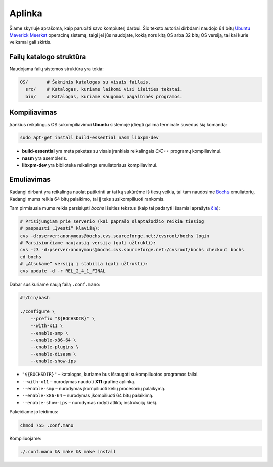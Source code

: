 =======
Aplinka
=======

Šiame skyriuje aprašoma, kaip paruošti savo kompiuterį darbui. Šio teksto 
autoriai dirbdami naudojo 64 bitų 
`Ubuntu Maverick Meerkat <http://www.ubuntu.lt/>`_ 
operacinę sistemą, taigi jei jūs naudojate, kokią nors kitą OS arba 
32 bitų OS versiją, tai kai kurie veiksmai gali skirtis.

Failų katalogo struktūra
========================

Naudojama failų sistemos struktūra yra tokia:

.. code-block:: bash
    
  OS/       # Šakninis katalogas su visais failais.
    src/    # Katalogas, kuriame laikomi visi išeities tekstai.
    bin/    # Katalogas, kuriame saugomos pagalbinės programos.


Kompiliavimas
=============

Įrankius reikalingus OS sukompiliavimui **Ubuntu** sistemoje įdiegti galima
terminale suvedus šią komandą:

.. code-block:: bash

  sudo apt-get install build-essential nasm libxpm-dev

+ **build-essential** yra meta paketas su visais įrankiais reikalingais 
  *C/C++* programų kompiliavimui.
+ **nasm** yra asembleris.
+ **libxpm-dev** yra biblioteka reikalinga emuliatoriaus kompiliavimui.

Emuliavimas
===========

Kadangi dirbant yra reikalinga nuolat patikrinti ar tai ką sukūrėme iš
tiesų veikia, tai tam naudosime `Bochs <http://bochs.sourceforge.net/>`_
emuliatorių. Kadangi mums reikia 64 bitų palaikimo, tai jį teks 
susikompiliuoti rankomis.

Tam pirmiausia mums reikia parsisiųsti *bochs* išeities tekstus 
(kaip tai padaryti išsamiai aprašyta 
`čia <http://bochs.sourceforge.net/doc/docbook/user/get-src-cvs.html>`_):

.. code-block:: bash

  # Prisijungiam prie serverio (kai paprašo slaptažodžio reikia tiesiog
  # paspausti „Įvesti“ klavišą):
  cvs -d:pserver:anonymous@bochs.cvs.sourceforge.net:/cvsroot/bochs login
  # Parsisiunčiame naujausią versiją (gali užtrukti):
  cvs -z3 -d:pserver:anonymous@bochs.cvs.sourceforge.net:/cvsroot/bochs checkout bochs
  cd bochs
  # „Atsukame“ versiją į stabilią (gali užtrukti):
  cvs update -d -r REL_2_4_1_FINAL

Dabar susikuriame naują failą ``.conf.mano``:
  
.. code-block:: bash

  #!/bin/bash

  ./configure \
      --prefix "${BOCHSDIR}" \
      --with-x11 \
      --enable-smp \
      --enable-x86-64 \
      --enable-plugins \
      --enable-disasm \
      --enable-show-ips 

+ ``"${BOCHSDIR}"`` – katalogas, kuriame bus išsaugoti sukompiliuotos
  programos failai.
+ ``--with-x11`` – nurodymas naudoti **X11** grafinę aplinką.
+ ``--enable-smp`` – nurodymas įkompiliuoti kelių procesorių palaikymą.
+ ``--enable-x86-64`` – nurodymas įkompiliuoti 64 bitų palaikimą.
+ ``--enable-show-ips`` – nurodymas rodyti atliktų instrukcijų kiekį.

Pakeičiame jo leidimus:

.. code-block:: bash
  
  chmod 755 .conf.mano

Kompiliuojame:

.. code-block:: bash

  ./.conf.mano && make && make install
